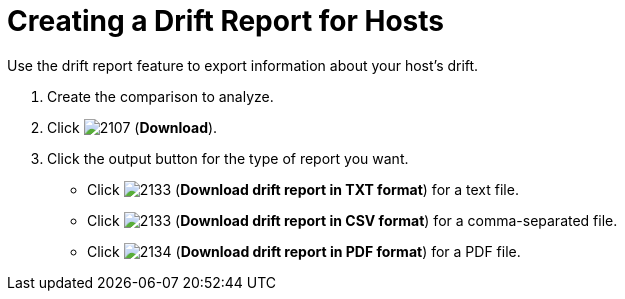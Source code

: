 [[_to_create_a_drift_report2]]
= Creating a Drift Report for Hosts

Use the drift report feature to export information about your host's drift.

. Create the comparison to analyze.
. Click  image:2107.png[] (*Download*).
. Click the output button for the type of report you want.
+
* Click  image:2133.png[] (*Download drift report in TXT format*) for a text file.
* Click  image:2133.png[] (*Download drift report in CSV format*) for a comma-separated file.
* Click  image:2134.png[] (*Download drift report in PDF format*) for a PDF file.


